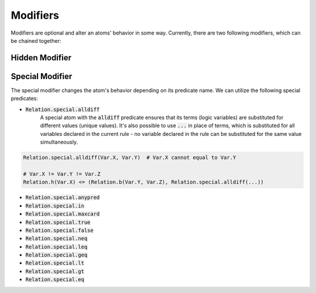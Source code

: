 Modifiers
=========

Modifiers are optional and alter an atoms' behavior in some way. Currently, there are two following modifiers, which can be chained together:

Hidden Modifier
###############

..
    TODO: Describe

    .. code-block:: Python

        Relation.edge(1, 2),
        Relation.feature(2)[1.0],

    .. code-block:: Python

        Relation.h(Var.X) <= (Relation.feature(Var.Y), Relation.edge(Var.X, Var.Y))


    TODO: Model graph

    .. code-block:: Python

        Relation.h(Var.X) <= (Relation.feature(Var.Y), Relation.private.edge(Var.X, Var.Y))


    TODO: Model graph

.. _special-modifier-label:

Special Modifier
################

The special modifier changes the atom's behavior depending on its predicate name. We can utilize the following special predicates:

- :code:`Relation.special.alldiff`
    A special atom with the :code:`alldiff` predicate ensures that its terms (logic variables) are substituted for different values (unique values). It's also possible to use :code:`...` in place of terms, which is substituted for all variables declared in the current rule - no variable declared in the rule can be substituted for the same value simultaneously.


.. code-block:: Python

    Relation.special.alldiff(Var.X, Var.Y)  # Var.X cannot equal to Var.Y

    # Var.X != Var.Y != Var.Z
    Relation.h(Var.X) <= (Relation.b(Var.Y, Var.Z), Relation.special.alldiff(...))




- :code:`Relation.special.anypred`

- :code:`Relation.special.in`

- :code:`Relation.special.maxcard`

- :code:`Relation.special.true`

- :code:`Relation.special.false`

- :code:`Relation.special.neq`

- :code:`Relation.special.leq`

- :code:`Relation.special.geq`

- :code:`Relation.special.lt`

- :code:`Relation.special.gt`

- :code:`Relation.special.eq`
